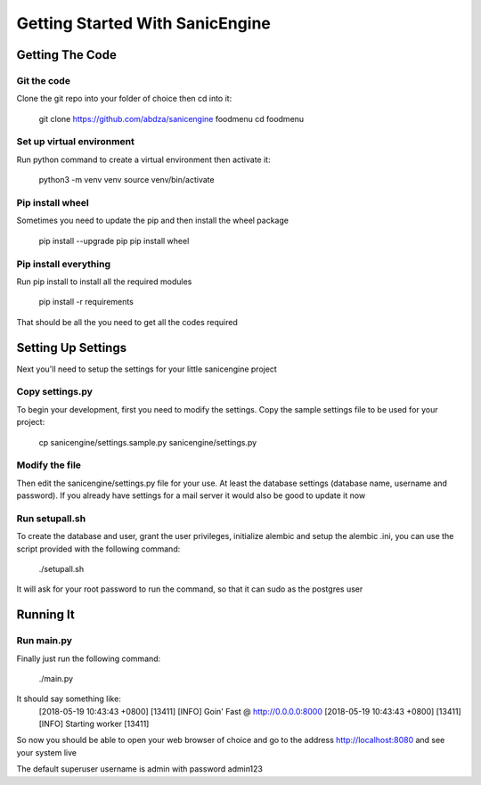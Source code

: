 .. _getting-started:

********************************
Getting Started With SanicEngine
********************************

Getting The Code
================

Git the code
------------

Clone the git repo into your folder of choice then cd into it:

   git clone https://github.com/abdza/sanicengine foodmenu
   cd foodmenu

Set up virtual environment
--------------------------

Run python command to create a virtual environment then activate it:

   python3 -m venv venv
   source venv/bin/activate

Pip install wheel
-----------------

Sometimes you need to update the pip and then install the wheel package

   pip install --upgrade pip
   pip install wheel

Pip install everything
----------------------

Run pip install to install all the required modules

   pip install -r requirements

That should be all the you need to get all the codes required

Setting Up Settings
===================

Next you'll need to setup the settings for your little sanicengine project

Copy settings.py
----------------

To begin your development, first you need to modify the settings. Copy the sample settings file to be used for your project:

   cp sanicengine/settings.sample.py sanicengine/settings.py

Modify the file
---------------

Then edit the sanicengine/settings.py file for your use. At least the database settings (database name, username and password). If you already have settings for a mail server it would also be good to update it now

Run setupall.sh
---------------

To create the database and user, grant the user privileges, initialize alembic and setup the alembic .ini, you can use the script provided with the following command:

   ./setupall.sh

It will ask for your root password to run the command, so that it can sudo as the postgres user

Running It
==========

Run main.py
-----------

Finally just run the following command:

   ./main.py

It should say something like:
    [2018-05-19 10:43:43 +0800] [13411] [INFO] Goin' Fast @ http://0.0.0.0:8000
    [2018-05-19 10:43:43 +0800] [13411] [INFO] Starting worker [13411]

So now you should be able to open your web browser of choice and go to the address http://localhost:8080 and see your system live

The default superuser username is admin with password admin123
